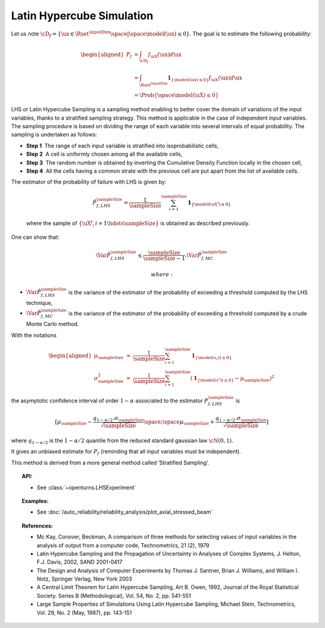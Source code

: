 .. _lhs_simulation:

Latin Hypercube Simulation
--------------------------

| Let us note
  :math:`\cD_f = \{\ux \in \Rset^{\inputDim} \space | \space  \model(\ux) \leq 0\}`.
  The goal is to estimate the following probability:

  .. math::

     \begin{aligned}
         P_f  & = \int_{\cD_f} f_{\uX}(\ux)d\ux\\
         & = \int_{\Rset^{\inputDim}} \mathbf{1}_{\{\model(\ux) \leq 0 \}}f_{\uX}(\ux)d\ux\\
         & = \Prob {\{\space \model(\uX) \leq 0 \}}
       \end{aligned}

| LHS or Latin Hypercube Sampling is a sampling method enabling to
  better cover the domain of variations of the input variables, thanks
  to a stratified sampling strategy. This method is applicable in the
  case of independent input variables. The sampling procedure is based
  on dividing the range of each variable into several intervals of equal
  probability. The sampling is undertaken as follows:

-  **Step 1**  The range of each input variable is stratified into
   isoprobabilistic cells,

-  **Step 2**  A cell is uniformly chosen among all the available cells,

-  **Step 3**  The random number is obtained by inverting the Cumulative
   Density Function locally in the chosen cell,

-  **Step 4**  All the cells having a common strate with the previous
   cell are put apart from the list of available cells.

| The estimator of the probability of failure with LHS is given by:

  .. math::

    \hat{P}_{f,LHS}^\sampleSize = \frac{1}{\sampleSize}\sum_{i=1}^\sampleSize \mathbf{1}_{\{\model(\uX^i) \leq 0 \}}

  where the sample of :math:`\{ \uX^i,i=1 \hdots \sampleSize \}` is obtained as
  described previously.

| One can show that:

  .. math::

    \Var{\hat{P}_{f,LHS}^\sampleSize} \leq \frac{\sampleSize}{\sampleSize-1} . \Var{    \hat{P}_{f,MC}^\sampleSize}

   where:

-  :math:`\Var {\hat{P}_{f,LHS}^\sampleSize}` is the variance of the estimator of
   the probability of exceeding a threshold computed by the LHS
   technique,

-  :math:`\Var {\hat{P}_{f,MC}^\sampleSize}` is the variance of the estimator of
   the probability of exceeding a threshold computed by a crude Monte
   Carlo method.

| With the notations

  .. math::

     \begin{aligned}
         \mu_\sampleSize &=& \frac{1}{\sampleSize}\sum_{i=1}^\sampleSize \mathbf{1}_{\{\model(\underline{x}_i)) \leq 0 \}}\\
         \sigma_\sampleSize^2 &=& \frac{1}{\sampleSize}\sum_{i=1}^\sampleSize (\mathbf{1}_{\{\model(\underline{x}^i)) \leq 0 \}} - \mu_\sampleSize)^2
       \end{aligned}

the asymptotic confidence interval of order :math:`1-\alpha` associated
to the estimator :math:`P_{f,LHS}^\sampleSize` is

.. math::

    [ \mu_\sampleSize - \frac{q_{1-\alpha / 2} . \sigma_\sampleSize}{\sqrt{\sampleSize}} \space ; \space \mu_\sampleSize + \frac{q_{1-\alpha / 2} . \sigma_\sampleSize}{\sqrt{\sampleSize}} ]

where :math:`q_{1-\alpha /2}` is the :math:`1-\alpha / 2` quantile from
the reduced standard gaussian law :math:`\cN(0,1)`.

It gives an unbiased estimate for :math:`P_f` (reminding that all input
variables must be independent).

This method is derived from a more general method called ’Stratified
Sampling’.


.. topic:: API:

    - See :class:`~openturns.LHSExperiment`


.. topic:: Examples:

    - See :doc:`/auto_reliability/reliability_analysis/plot_axial_stressed_beam`


.. topic:: References:

    - Mc Kay, Conover, Beckman, A comparison of three methods for selecting values of input variables in the analysis of output from a computer code, Technometrics, 21 (2), 1979
    - Latin Hypercube Sampling and the Propagation of Uncertainty in Analyses of Complex Systems, J. Helton, F.J. Davis, 2002, SAND 2001-0417
    - The Design and Analysis of Computer Experiments by Thomas J. Santner, Brian J. Williams, and William I. Notz, Springer Verlag, New York 2003
    - A Central Limit Theorem for Latin Hypercube Sampling, Art B. Owen, 1992, Journal of the Royal Statistical Society. Series B (Methodological), Vol. 54, No. 2, pp. 541-551
    - Large Sample Properties of Simulations Using Latin Hypercube Sampling, Michael Stein, Technometrics, Vol. 29, No. 2 (May, 1987), pp. 143-151

